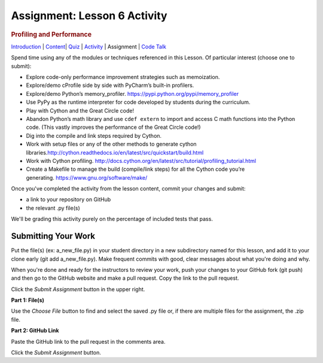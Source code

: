==============================
Assignment: Lesson 6 Activity
==============================

.. raw:: html

   <div id="menuheading">

.. rubric:: Profiling and Performance
   :name: profiling-and-performance
   :class: caH2

.. raw:: html

   <div id="navbar" class="caNav grid-row around-md clearunderlinestyle"
   role="navigation">

`Introduction <%24WIKI_REFERENCE%24/pages/lesson-10-introduction>`__ \|
`Content <%24WIKI_REFERENCE%24/pages/lesson-content-10-dot-01-profiling>`__\ \|
`Quiz <%24CANVAS_OBJECT_REFERENCE%24/assignments/i7f8f602a176f2f9bcad10fc458fab73c>`__ \|
`Activity <%24CANVAS_OBJECT_REFERENCE%24/assignments/ia6afcfdf074c64ed04482edb4da51fd9>`__
\| Assignment \| `Code
Talk <%24CANVAS_OBJECT_REFERENCE%24/discussion_topics/ica2f1e64bf72f3df5256abc73efd92b4>`__

.. raw:: html

   </div>

.. raw:: html

   </div>

Spend time using any of the modules or techniques referenced in this
Lesson. Of particular interest (choose one to submit):

-  Explore code-only performance improvement strategies such as
   memoization.
-  Explore/demo cProfile side by side with PyCharm’s built-in profilers.
-  Explore/demo Python’s
   memory\_profiler. \ https://pypi.python.org/pypi/memory_profiler
-  Use PyPy as the runtime interpreter for code developed by students
   during the curriculum.
-  Play with Cython and the Great Circle code!
-  Abandon Python’s math library and use \ ``cdef extern``\  to import
   and access C math functions into the Python code. (This vastly
   improves the performance of the Great Circle code!)
-  Dig into the compile and link steps required by Cython.
-  Work with setup files or any of the other methods to generate cython
   libraries.\ http://cython.readthedocs.io/en/latest/src/quickstart/build.html
-  Work with Cython
   profiling. \ http://docs.cython.org/en/latest/src/tutorial/profiling_tutorial.html
-  Create a Makefile to manage the build (compile/link steps) for all
   the Cython code you’re
   generating. \ https://www.gnu.org/software/make/

Once you've completed the activity from the lesson content, commit your
changes and submit:

-  a link to your repository on GitHub
-  the relevant .py file(s)

We'll be grading this activity purely on the percentage of included
tests that pass.

Submitting Your Work 
=====================

Put the file(s) (ex: a\_new\_file.py) in your student directory in a new
subdirectory named for this lesson, and add it to your clone early (git
add a\_new\_file.py). Make frequent commits with good, clear messages
about what you're doing and why.

When you're done and ready for the instructors to review your work, push
your changes to your GitHub fork (git push) and then go to the GitHub
website and make a pull request. Copy the link to the pull request.

Click the *Submit Assignment* button in the upper right.

**Part 1: File(s)**

Use the \ *Choose File* button to find and select the saved .py file or,
if there are multiple files for the assignment, the .zip file.

**Part 2: GitHub Link**

Paste the GitHub link to the pull request in the comments area.

Click the \ *Submit Assignment* button.
